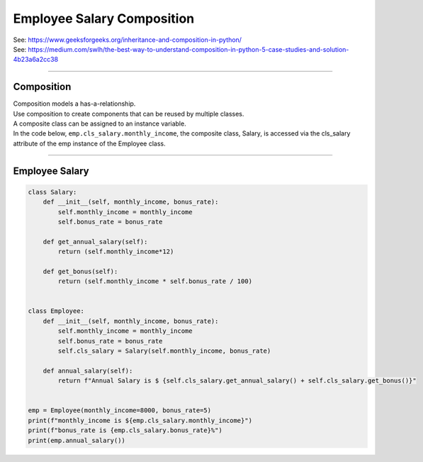 ====================================================
Employee Salary Composition  
====================================================

| See: https://www.geeksforgeeks.org/inheritance-and-composition-in-python/
| See: https://medium.com/swlh/the-best-way-to-understand-composition-in-python-5-case-studies-and-solution-4b23a6a2cc38

----

Composition
-----------------

| Composition models a has-a-relationship.
| Use composition to create components that can be reused by multiple classes.
| A composite class can be assigned to an instance variable.

| In the code below, ``emp.cls_salary.monthly_income``, the composite class, Salary, is accessed via the cls_salary attribute of the emp instance of the Employee class.

----

Employee Salary
-----------------

.. code-block:: python
        
    class Salary:
        def __init__(self, monthly_income, bonus_rate):
            self.monthly_income = monthly_income
            self.bonus_rate = bonus_rate

        def get_annual_salary(self):
            return (self.monthly_income*12)

        def get_bonus(self):
            return (self.monthly_income * self.bonus_rate / 100)


    class Employee:
        def __init__(self, monthly_income, bonus_rate):
            self.monthly_income = monthly_income
            self.bonus_rate = bonus_rate
            self.cls_salary = Salary(self.monthly_income, bonus_rate)

        def annual_salary(self):
            return f"Annual Salary is $ {self.cls_salary.get_annual_salary() + self.cls_salary.get_bonus()}"


    emp = Employee(monthly_income=8000, bonus_rate=5)
    print(f"monthly_income is ${emp.cls_salary.monthly_income}") 
    print(f"bonus_rate is {emp.cls_salary.bonus_rate}%") 
    print(emp.annual_salary())

